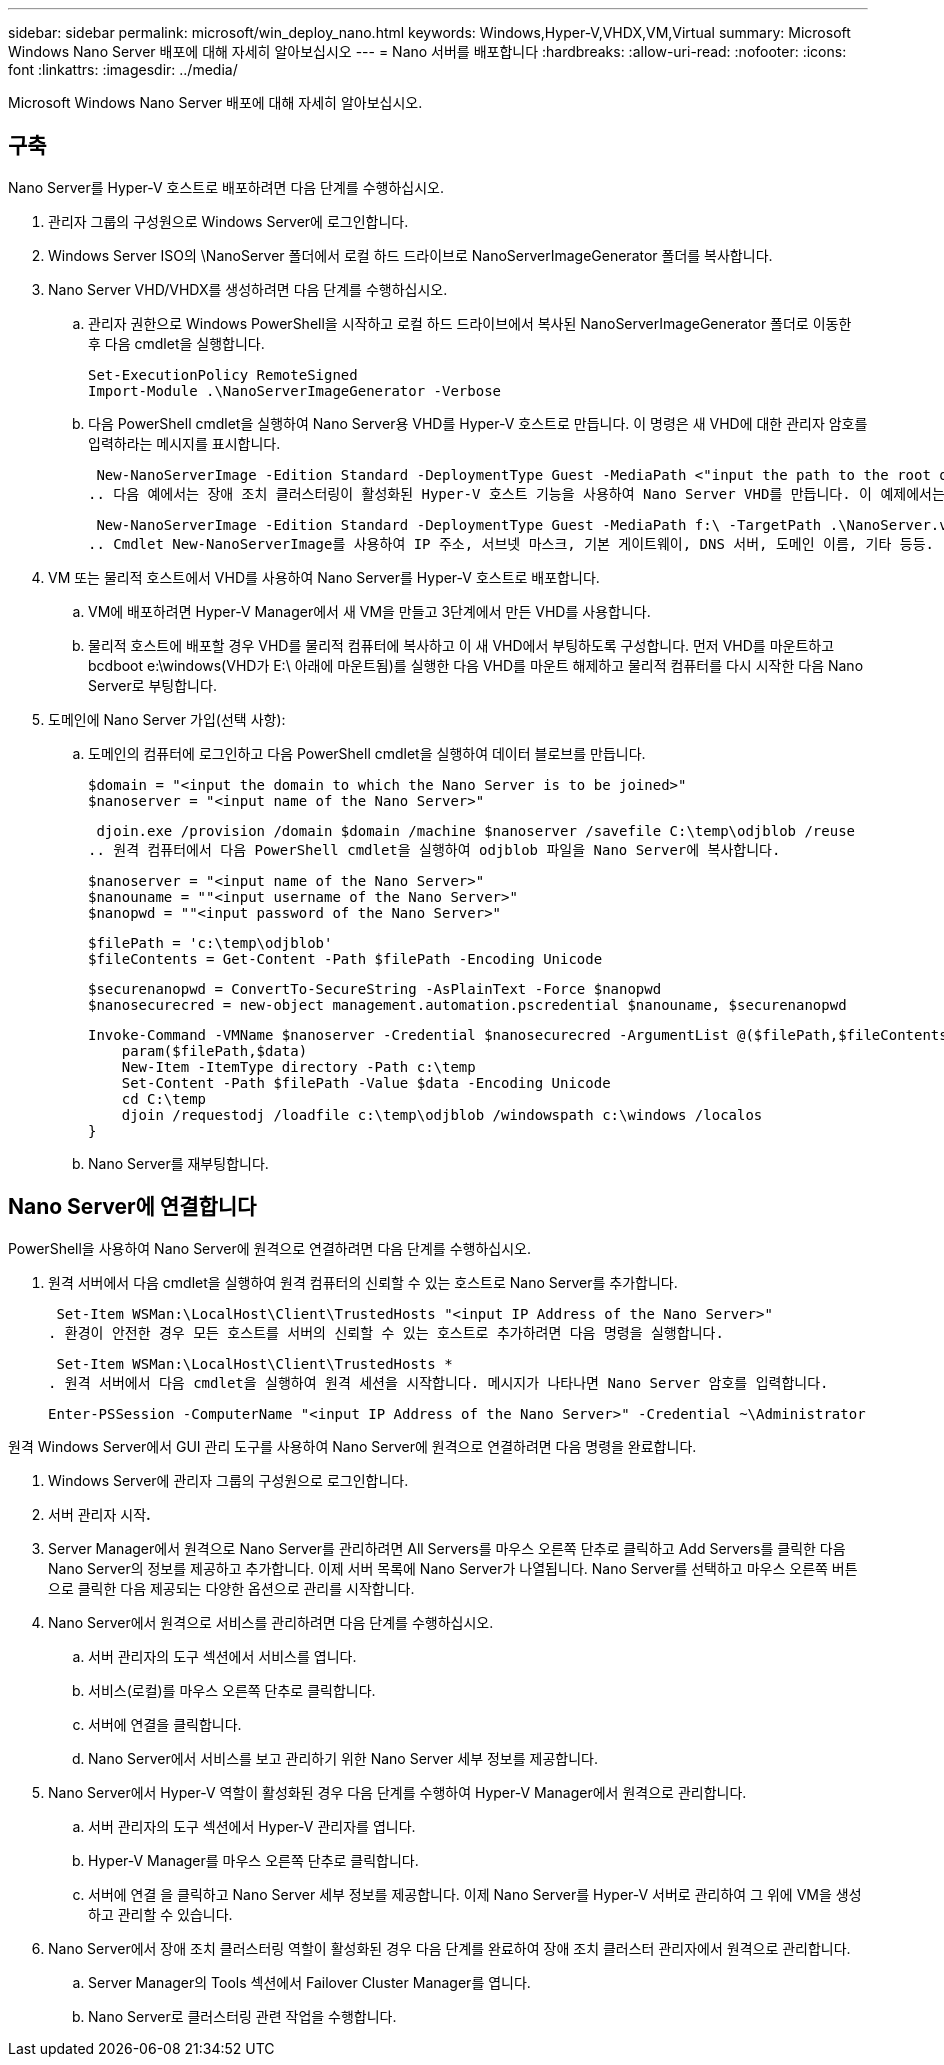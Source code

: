 ---
sidebar: sidebar 
permalink: microsoft/win_deploy_nano.html 
keywords: Windows,Hyper-V,VHDX,VM,Virtual 
summary: Microsoft Windows Nano Server 배포에 대해 자세히 알아보십시오 
---
= Nano 서버를 배포합니다
:hardbreaks:
:allow-uri-read: 
:nofooter: 
:icons: font
:linkattrs: 
:imagesdir: ../media/


[role="lead"]
Microsoft Windows Nano Server 배포에 대해 자세히 알아보십시오.



== 구축

Nano Server를 Hyper-V 호스트로 배포하려면 다음 단계를 수행하십시오.

. 관리자 그룹의 구성원으로 Windows Server에 로그인합니다.
. Windows Server ISO의 \NanoServer 폴더에서 로컬 하드 드라이브로 NanoServerImageGenerator 폴더를 복사합니다.
. Nano Server VHD/VHDX를 생성하려면 다음 단계를 수행하십시오.
+
.. 관리자 권한으로 Windows PowerShell을 시작하고 로컬 하드 드라이브에서 복사된 NanoServerImageGenerator 폴더로 이동한 후 다음 cmdlet을 실행합니다.
+
....
Set-ExecutionPolicy RemoteSigned
Import-Module .\NanoServerImageGenerator -Verbose
....
.. 다음 PowerShell cmdlet을 실행하여 Nano Server용 VHD를 Hyper-V 호스트로 만듭니다. 이 명령은 새 VHD에 대한 관리자 암호를 입력하라는 메시지를 표시합니다.
+
 New-NanoServerImage -Edition Standard -DeploymentType Guest -MediaPath <"input the path to the root of the contents of Windows Server 2016 ISO"> -TargetPath <"input the path, including the filename and extension where the resulting VHD/VHDX will be created"> -ComputerName <"input the name of the nano server computer you are about to create"> -Compute
.. 다음 예에서는 장애 조치 클러스터링이 활성화된 Hyper-V 호스트 기능을 사용하여 Nano Server VHD를 만듭니다. 이 예제에서는 f:\에 마운트된 ISO에서 Nano Server VHD를 만듭니다. 새로 만든 VHD는 cmdlet이 실행되는 폴더의 NanoServer라는 폴더에 저장됩니다. 컴퓨터 이름은 NanoServer이고 결과 VHD에는 Windows Server의 표준 버전이 포함되어 있습니다.
+
 New-NanoServerImage -Edition Standard -DeploymentType Guest -MediaPath f:\ -TargetPath .\NanoServer.vhd -ComputerName NanoServer -Compute -Clustering
.. Cmdlet New-NanoServerImage를 사용하여 IP 주소, 서브넷 마스크, 기본 게이트웨이, DNS 서버, 도메인 이름, 기타 등등.


. VM 또는 물리적 호스트에서 VHD를 사용하여 Nano Server를 Hyper-V 호스트로 배포합니다.
+
.. VM에 배포하려면 Hyper-V Manager에서 새 VM을 만들고 3단계에서 만든 VHD를 사용합니다.
.. 물리적 호스트에 배포할 경우 VHD를 물리적 컴퓨터에 복사하고 이 새 VHD에서 부팅하도록 구성합니다. 먼저 VHD를 마운트하고 bcdboot e:\windows(VHD가 E:\ 아래에 마운트됨)를 실행한 다음 VHD를 마운트 해제하고 물리적 컴퓨터를 다시 시작한 다음 Nano Server로 부팅합니다.


. 도메인에 Nano Server 가입(선택 사항):
+
.. 도메인의 컴퓨터에 로그인하고 다음 PowerShell cmdlet을 실행하여 데이터 블로브를 만듭니다.
+
....
$domain = "<input the domain to which the Nano Server is to be joined>"
$nanoserver = "<input name of the Nano Server>"
....
+
 djoin.exe /provision /domain $domain /machine $nanoserver /savefile C:\temp\odjblob /reuse
.. 원격 컴퓨터에서 다음 PowerShell cmdlet을 실행하여 odjblob 파일을 Nano Server에 복사합니다.
+
....
$nanoserver = "<input name of the Nano Server>"
$nanouname = ""<input username of the Nano Server>"
$nanopwd = ""<input password of the Nano Server>"
....
+
....
$filePath = 'c:\temp\odjblob'
$fileContents = Get-Content -Path $filePath -Encoding Unicode
....
+
....
$securenanopwd = ConvertTo-SecureString -AsPlainText -Force $nanopwd
$nanosecurecred = new-object management.automation.pscredential $nanouname, $securenanopwd
....
+
....
Invoke-Command -VMName $nanoserver -Credential $nanosecurecred -ArgumentList @($filePath,$fileContents) -ScriptBlock \{
    param($filePath,$data)
    New-Item -ItemType directory -Path c:\temp
    Set-Content -Path $filePath -Value $data -Encoding Unicode
    cd C:\temp
    djoin /requestodj /loadfile c:\temp\odjblob /windowspath c:\windows /localos
}
....
.. Nano Server를 재부팅합니다.






== Nano Server에 연결합니다

PowerShell을 사용하여 Nano Server에 원격으로 연결하려면 다음 단계를 수행하십시오.

. 원격 서버에서 다음 cmdlet을 실행하여 원격 컴퓨터의 신뢰할 수 있는 호스트로 Nano Server를 추가합니다.
+
 Set-Item WSMan:\LocalHost\Client\TrustedHosts "<input IP Address of the Nano Server>"
. 환경이 안전한 경우 모든 호스트를 서버의 신뢰할 수 있는 호스트로 추가하려면 다음 명령을 실행합니다.
+
 Set-Item WSMan:\LocalHost\Client\TrustedHosts *
. 원격 서버에서 다음 cmdlet을 실행하여 원격 세션을 시작합니다. 메시지가 나타나면 Nano Server 암호를 입력합니다.
+
 Enter-PSSession -ComputerName "<input IP Address of the Nano Server>" -Credential ~\Administrator


원격 Windows Server에서 GUI 관리 도구를 사용하여 Nano Server에 원격으로 연결하려면 다음 명령을 완료합니다.

. Windows Server에 관리자 그룹의 구성원으로 로그인합니다.
. 서버 관리자 시작**.**
. Server Manager에서 원격으로 Nano Server를 관리하려면 All Servers를 마우스 오른쪽 단추로 클릭하고 Add Servers를 클릭한 다음 Nano Server의 정보를 제공하고 추가합니다. 이제 서버 목록에 Nano Server가 나열됩니다. Nano Server를 선택하고 마우스 오른쪽 버튼으로 클릭한 다음 제공되는 다양한 옵션으로 관리를 시작합니다.
. Nano Server에서 원격으로 서비스를 관리하려면 다음 단계를 수행하십시오.
+
.. 서버 관리자의 도구 섹션에서 서비스를 엽니다.
.. 서비스(로컬)를 마우스 오른쪽 단추로 클릭합니다.
.. 서버에 연결을 클릭합니다.
.. Nano Server에서 서비스를 보고 관리하기 위한 Nano Server 세부 정보를 제공합니다.


. Nano Server에서 Hyper-V 역할이 활성화된 경우 다음 단계를 수행하여 Hyper-V Manager에서 원격으로 관리합니다.
+
.. 서버 관리자의 도구 섹션에서 Hyper-V 관리자를 엽니다.
.. Hyper-V Manager를 마우스 오른쪽 단추로 클릭합니다.
.. 서버에 연결 을 클릭하고 Nano Server 세부 정보를 제공합니다. 이제 Nano Server를 Hyper-V 서버로 관리하여 그 위에 VM을 생성하고 관리할 수 있습니다.


. Nano Server에서 장애 조치 클러스터링 역할이 활성화된 경우 다음 단계를 완료하여 장애 조치 클러스터 관리자에서 원격으로 관리합니다.
+
.. Server Manager의 Tools 섹션에서 Failover Cluster Manager를 엽니다.
.. Nano Server로 클러스터링 관련 작업을 수행합니다.



